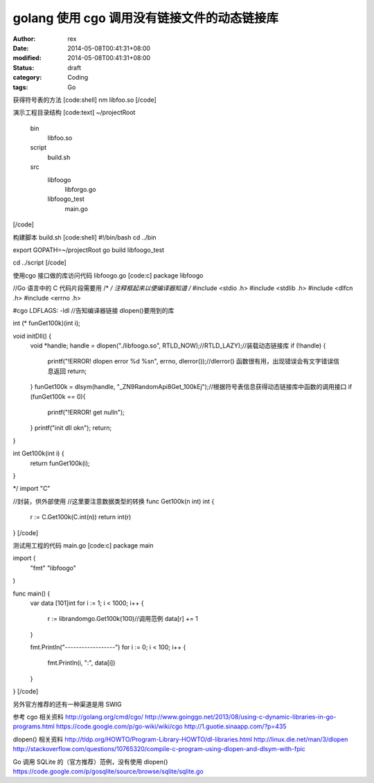 
golang 使用 cgo 调用没有链接文件的动态链接库
########################################################


:author: rex
:date: 2014-05-08T00:41:31+08:00
:modified: 2014-05-08T00:41:31+08:00
:status: draft
:category: Coding
:tags: Go


获得符号表的方法
[code:shell]
nm libfoo.so
[/code]

演示工程目录结构
[code:text]
~/projectRoot
    bin
        libfoo.so
    script
        build.sh
    src
        libfoogo
            libforgo.go
        libfoogo_test
            main.go
[/code]

构建脚本 build.sh 
[code:shell]
#!/bin/bash
cd ../bin

export GOPATH=~/projectRoot
go build libfoogo_test

cd ../script
[/code]

使用cgo 接口做的库访问代码 libfoogo.go
[code:c]
package libfoogo

//Go 语言中的 C 代码片段需要用 /* */ 注释框起来以便编译器知道
/*
#include <stdio .h>
#include <stdlib .h>
#include <dlfcn .h>
#include <errno .h>

#cgo LDFLAGS: -ldl //告知编译器链接 dlopen()要用到的库

int (* funGet100k)(int i);

void initDll() {
	void *handle;
	handle = dlopen("./libfoogo.so", RTLD_NOW);//RTLD_LAZY);//装载动态链接库
	if (!handle) {
		printf("!ERROR! dlopen error %d %s\n", errno, dlerror());//dlerror() 函数很有用，出现错误会有文字错误信息返回
		return;
    	}
	funGet100k = dlsym(handle, "_ZN9RandomApi8Get_100kEj");//根据符号表信息获得动态链接库中函数的调用接口
	if (funGet100k == 0){
		printf("!ERROR! get null\n");
	}
	printf("init dll ok\n");
	return;
}

int Get100k(int i) {
	return funGet100k(i);
}

*/
import "C"

//封装，供外部使用
//这里要注意数据类型的转换
func Get100k(n int) int {
	r := C.Get100k(C.int(n))
	return int(r)
}
[/code]

测试用工程的代码 main.go
[code:c]
package main

import (
	"fmt"
	"libfoogo"
)

func main() {
	var data [101]int
	for i := 1; i < 1000; i++ {
		r := librandomgo.Get100k(100)//调用范例
		data[r] += 1
	}

	fmt.Println("------------------")
	for i := 0; i < 100; i++ {
		fmt.Println(i, ":", data[i])
	}
}
[/code]

另外官方推荐的还有一种渠道是用 SWIG

参考
cgo 相关资料
http://golang.org/cmd/cgo/
http://www.goinggo.net/2013/08/using-c-dynamic-libraries-in-go-programs.html
https://code.google.com/p/go-wiki/wiki/cgo
http://1.guotie.sinaapp.com/?p=435

dlopen() 相关资料
http://tldp.org/HOWTO/Program-Library-HOWTO/dl-libraries.html
http://linux.die.net/man/3/dlopen
http://stackoverflow.com/questions/10765320/compile-c-program-using-dlopen-and-dlsym-with-fpic

Go 调用 SQLite 的（官方推荐）范例，没有使用 dlopen()
https://code.google.com/p/gosqlite/source/browse/sqlite/sqlite.go
